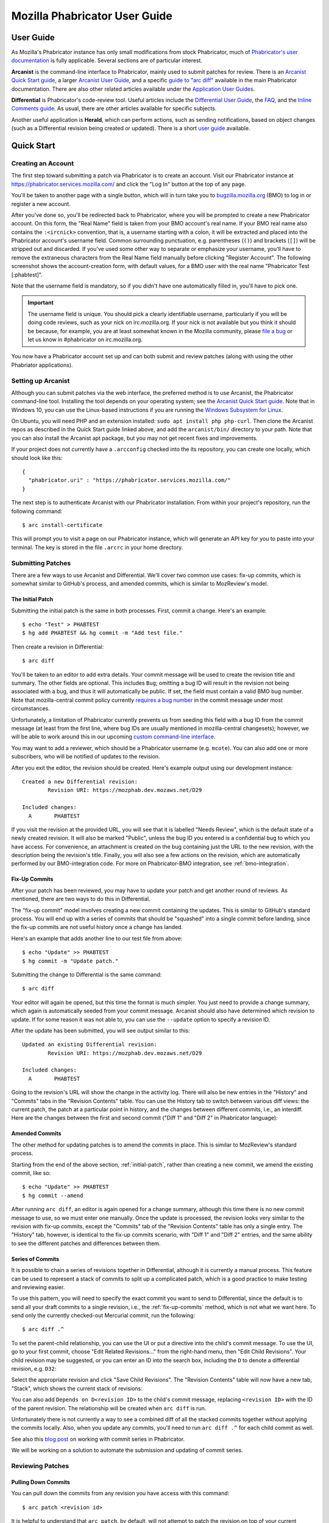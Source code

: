 ##############################
Mozilla Phabricator User Guide
##############################

**********
User Guide
**********

As Mozilla's Phabricator instance has only small modifications from
stock Phabricator, much of `Phabricator's user documentation
<https://phabricator.services.mozilla.com/book/phabricator/>`_ is fully
applicable.  Several sections are of particular interest.

**Arcanist** is the command-line interface to Phabricator, mainly used
to submit patches for review.  There is an `Arcanist Quick Start guide
<https://phabricator.services.mozilla.com/book/phabricator/article/arcanist_quick_start/>`_,
a larger `Arcanist User Guide
<https://phabricator.services.mozilla.com/book/phabricator/article/arcanist/>`_,
and a specific `guide to "arc diff"
<https://phabricator.services.mozilla.com/book/phabricator/article/arcanist_diff/>`_
available in the main Phabricator documentation.  There are also other
related articles available under the `Application User Guides
<https://phabricator.services.mozilla.com/book/phabricator/>`_.

**Differential** is Phabricator's code-review tool.  Useful articles
include the `Differential User Guide
<https://phabricator.services.mozilla.com/book/phabricator/article/differential/>`_,
the `FAQ
<https://phabricator.services.mozilla.com/book/phabricator/article/differential_faq/>`_,
and the `Inline Comments guide
<https://phabricator.services.mozilla.com/book/phabricator/article/differential_inlines/>`_.
As usual, there are other articles available for specific subjects.

Another useful application is **Herald**, which can perform actions,
such as sending notifications, based on object changes (such as a
Differential revision being created or updated).  There is a short
`user guide
<https://phabricator.services.mozilla.com/book/phabricator/article/herald/>`_
available.

.. _quick-start:

***********
Quick Start
***********

Creating an Account
===================

The first step toward submitting a patch via Phabricator is to create
an account.  Visit our Phabricator instance at
https://phabricator.services.mozilla.com/ and click the "Log In" button
at the top of any page.

.. image:: images/login-button.png
   :align: center
   :alt: Screenshot of Phabricator login button

You'll be taken to another page with a single button, which will in
turn take you to `bugzilla.mozilla.org
<https://bugzilla.mozilla.org>`_ (BMO) to log in or register a new
account.

.. image:: images/bmo-login.png
   :align: center
   :alt: Screenshot of BMO login button

After you've done so, you'll be redirected back to Phabricator, where
you will be prompted to create a new Phabricator account.  On this
form, the "Real Name" field is taken from your BMO account's real
name.  If your BMO real name also contains the ``:<ircnick>``
convention, that is, a username starting with a colon, it will be
extracted and placed into the Phabricator account's username field.
Common surrounding punctuation, e.g. parentheses (``()``) and brackets
(``[]``) will be stripped out and discarded.  If you've used some
other way to separate or emphasize your username, you'll have to
remove the extraneous characters from the Real Name field manually
before clicking "Register Account".  The following screenshot shows
the account-creation form, with default values, for a BMO user with
the real name "Phabricator Test [:phabtest]".

.. image:: images/create-account.png
   :align: center
   :alt: Screenshot of account-creation form

Note that the username field is mandatory, so if you didn't have one
automatically filled in, you'll have to pick one.

.. important:: The username field is unique.  You should pick a
   clearly identifiable username, particularly if you will be doing
   code reviews, such as your nick on irc.mozilla.org.  If your nick
   is not available but you think it should be because, for example,
   you are at least somewhat known in the Mozilla community, please
   `file a bug
   <https://bugzilla.mozilla.org/enter_bug.cgi?product=Conduit&component=Administration>`_
   or let us know in #phabricator on irc.mozilla.org.

.. todo:: are we really keeping 2FA on?

You now have a Phabricator account set up and can both submit and
review patches (along with using the other Phabriator applications).

Setting up Arcanist
===================

Although you can submit patches via the web interface, the preferred
method is to use Arcanist, the Phabricator command-line tool.
Installing the tool depends on your operating system; see the
`Arcanist Quick Start guide
<https://phabricator.services.mozilla.com/book/phabricator/article/arcanist_quick_start/>`_.
Note that in Windows 10, you can use the Linux-based instructions if
you are running the `Windows Subsystem for Linux
<https://msdn.microsoft.com/en-us/commandline/wsl/about>`_.

On Ubuntu, you will need PHP and an extension installed: ``sudo apt
install php php-curl``.  Then clone the Arcanist repos as described in
the Quick Start guide linked above, and add the ``arcanist/bin/``
directory to your path.  Note that you can also install the Arcanist
apt package, but you may not get recent fixes and improvements.

If your project does not currently have a ``.arcconfig`` checked into
the its repository, you can create one locally, which should look like
this::

    {
      "phabricator.uri" : "https://phabricator.services.mozilla.com/"
    }

The next step is to authenticate Arcanist with our Phabricator
installation.  From within your project's repository, run the
following command::

    $ arc install-certificate

This will prompt you to visit a page on our Phabricator instance, which
will generate an API key for you to paste into your terminal.  The
key is stored in the file ``.arcrc`` in your home directory.

Submitting Patches
==================

There are a few ways to use Arcanist and Differential.  We'll cover
two common use cases: fix-up commits, which is somewhat similar to
GitHub's process, and amended commits, which is similar to MozReview's
model.

.. _initial-patch:

The Initial Patch
-----------------

Submitting the initial patch is the same in both processes.  First,
commit a change.  Here's an example::

    $ echo "Test" > PHABTEST
    $ hg add PHABTEST && hg commit -m "Add test file."

Then create a revision in Differential::

    $ arc diff

You'll be taken to an editor to add extra details.  Your commit
message will be used to create the revision title and summary.  The
other fields are optional.  This includes ``Bug``; omitting a bug
ID will result in the revision not being associated with a bug, and
thus it will automatically be public.  If set, the field must contain
a valid BMO bug number.  Note that mozilla-central commit policy
currently `requires a bug number
<https://developer.mozilla.org/en-US/docs/Mozilla/Developer_guide/Committing_Rules_and_Responsibilities#Checkin_comment>`_
in the commit message under most circumstances.

Unfortunately, a limitation of Phabricator currently prevents us from
seeding this field with a bug ID from the commit message (at least
from the first line, where bug IDs are usually mentioned in
mozilla-central changesets); however, we will be able to work around
this in our upcoming `custom command-line interface
<https://wiki.mozilla.org/Engineering_Workflow/Road_Map#Better_support_for_commit_series_in_Phabricator_and_Lando>`_.

You may want to add a reviewer, which should be a Phabricator username
(e.g. ``mcote``).  You can also add one or more subscribers, who will
be notified of updates to the revision.

After you exit the editor, the revision should be created.  Here's
example output using our development instance::

    Created a new Differential revision:
            Revision URI: https://mozphab.dev.mozaws.net/D29

    Included changes:
      A       PHABTEST

If you visit the revision at the provided URL, you will see that it is
labelled "Needs Review", which is the default state of a newly created
revision.  It will also be marked "Public", unless the bug ID you
entered is a confidential bug to which you have access.  For
convenience, an attachment is created on the bug containing just the
URL to the new revision, with the description being the revision's
title.  Finally, you will also see a few actions on the revision,
which are automatically performed by our BMO-integration code.  For
more on Phabricator-BMO integration, see :ref:`bmo-integration`.

.. _fix-up-commits:

Fix-Up Commits
--------------

After your patch has been reviewed, you may have to update your patch
and get another round of reviews.  As mentioned, there are two ways to
do this in Differential.

The "fix-up commit" model involves creating a new commit containing
the updates.  This is similar to GitHub's standard process.  You will
end up with a series of commits that should be "squashed" into a
single commit before landing, since the fix-up commits are not useful
history once a change has landed.

Here's an example that adds another line to our test file from above::

    $ echo "Update" >> PHABTEST
    $ hg commit -m "Update patch."

Submitting the change to Differential is the same command::

    $ arc diff

Your editor will again be opened, but this time the format is much
simpler.  You just need to provide a change summary, which again is
automatically seeded from your commit message.  Arcanist should also
have determined which revision to update.  If for some reason it was
not able to, you can use the ``--update`` option to specify a
revision ID.

After the update has been submitted, you will see output similar to
this::

    Updated an existing Differential revision:
            Revision URI: https://mozphab.dev.mozaws.net/D29

    Included changes:
      A       PHABTEST

Going to the revision's URL will show the change in the activity log.
There will also be new entries in the "History" and "Commits" tabs in
the "Revision Contents" table.  You can use the History tab to switch
between various diff views: the current patch, the patch at a
particular point in history, and the changes between different
commits, i.e., an interdiff.  Here are the changes between the first
and second commit ("Diff 1" and "Diff 2" in Phabricator language):

.. image:: images/interdiff.png
   :align: center
   :alt: Screenshot of changes between Diff 1 and Diff 2

Amended Commits
---------------

The other method for updating patches is to amend the commits in
place.  This is similar to MozReview's standard process.

Starting from the end of the above section, :ref:`initial-patch`,
rather than creating a new commit, we amend the existing commit, like
so::

    $ echo "Update" >> PHABTEST
    $ hg commit --amend

After running ``arc diff``, an editor is again opened for a change
summary, although this time there is no new commit message to use, so
we must enter one manually.  Once the update is processed, the
revision looks very similar to the revision with fix-up commits,
except the "Commits" tab of the "Revision Contents" table has only a
single entry.  The "History" tab, however, is identical to the fix-up
commits scenario, with "Diff 1" and "Diff 2" entries, and the same
ability to see the different patches and differences between them.

.. _series-of-commits:

Series of Commits
-----------------

It is possible to chain a series of revisions together in
Differential, although it is currently a manual process.  This feature
can be used to represent a stack of commits to split up a complicated
patch, which is a good practice to make testing and reviewing easier.

To use this pattern, you will need to specify the exact commit you
want to send to Differential, since the default is to send all your
draft commits to a single revision, i.e., the :ref:`fix-up-commits`
method, which is not what we want here.  To send only the currently
checked-out Mercurial commit, run the following::

    $ arc diff .^

To set the parent-child relationship, you can use the UI or put a
directive into the child's commit message.  To use the UI, go to your
first commit, choose "Edit Related Revisions..." from the right-hand
menu, then "Edit Child Revisions".  Your child revision may be
suggested, or you can enter an ID into the search box, including the
``D`` to denote a differential revision, e.g. ``D32``:

.. image:: images/add-child-revision.png
   :align: center
   :alt: Screenshot of the dialog for adding a child revision

Select the appropriate revision and click "Save Child Revisions".  The
"Revision Contents" table will now have a new tab, "Stack", which
shows the current stack of revisions:

.. image:: images/revision-stack.png
   :align: center
   :alt: Screenshot of a revision stack

You can also add ``Depends on D<revision ID>`` to the child's commit
message, replacing ``<revision ID>`` with the ID of the parent
revision.  The relationship will be created when ``arc diff`` is run.

Unfortunately there is not currently a way to see a combined diff of
all the stacked commits together without applying the commits
locally.  Also, when you update any commits, you'll need to run ``arc
diff .^`` for each child commit as well.

See also this `blog post
<https://smacleod.ca/posts/commit-series-with-phabricator/>`_ on
working with commit series in Phabricator.

We will be working on a solution to automate the submission and
updating of commit series.

Reviewing Patches
=================

Pulling Down Commits
--------------------

You can pull down the commits from any revision you have access with
this command::

    $ arc patch <revision id>

It is helpful to understand that ``arc patch``, by default, will not attempt to
patch the revision on top of your current working set. Instead, it applies the
changes on top of the same parent commit the author used and creates a new
commit and a new branch (git) or bookmark (hg). If it cannot find the same
parent commit in your local repo then it will warn you and give you the option
to apply it on top of the current working set. If you wish to test a revision
on top of your current working set use ``arc patch --nobranch``.

If you have a stack of revisions (see above section
:ref:`series-of-commits`), the commits from all previous revisions
will be applied as well.  Note that if you are pulling down a stack of
revisions but have a different commit currently checked out than was
used as the parent of the first commit, you will get warnings like
this::

    This diff is against commit a237e16c2f716f55a22d53279f3914a231ae4051, but
    the commit is nowhere in the working copy. Try to apply it against the
    current working copy state? (.) [Y/n]

This is because the first commit now has a different parent and hence
a different SHA.  You can avoid this problem by updating to the parent
of the first commit before running ``arc patch``.

.. _leaving-reviews:

Leaving Reviews
---------------

Performing a review involves two steps, both of which are technically
optional but will usually be used together:

1. Leaving comments on the diff and/or on the revision generally.
2. Choosing an action to indicate the next step for the author.

Leaving comments is fairly straightforward.  For inline diff comments,
click on the line number where you want to leave a comment, and enter
some text.  The text editor is quite rich; you can use many styling
and formatting tools.  Below the diff is another text-entry box, which
can be used for general comments ("Looks good to me", "Here are some
suggestions for your overall design", etc.).

At this point you can click the "Submit" button at the bottom;
however, this will leave the review open.  You might want to do this
if you have some preliminary comments and plan to give a more detailed
review later.  Usually you will want to use the "Add Action..."
dropdown to signal a clear intent to the revision author and to
communicate what they should do next.  These actions include:

* **Accept Revision**: The diff is good as it is and can be landed, or
  at most requires small changes that do not need re-review.
* **Request Changes**: The diff needs some changes before it can be
  landed.  Specific change requests should be left as comments, as
  described above.
* **Resign as Reviewer**: This indicates that you are not able to or
  do not wish to review this change.  You will be removed from the
  reviewers list and hence will not get notifications of updates to
  the revision.  You should explain in a comment why you are resigning
  (e.g. going on vacation soon, not your area of expertise, etc.) and
  ideally a substitute reviewer or other action for the author to
  take, if there are no longer sufficient reviewers on the revision.

Other Revision Actions
======================

In addition to the review-related actions mentioned in the
:ref:`leaving-reviews` section, there are other common tasks that are
accomplished through the actions dropdown.  The following are
available to revision authors:

* **Request Review**: Asks the reviewer(s) to take another look at the
  revision.  If it is not already, the revision status will be changed
  to "Needs Review".  If a reviewer has previously accepted the
  revision, their review status will be changed to "Accepted Prior
  Diff" (the icon for this status is similar to the "Accepted"
  checkmark, but it is grey instead of green).
* **Plan Changes**: Removes revisions from reviewers' queues, meaning
  that they will no longer be visible under "Ready to Review" on their
  "Active Revisions" dashboards, until a new diff is uploaded.  The
  revision will appear under "Ready to Update" on the author's "Active
  Revisions" dashboard.
* **Abandon Revision**: Indicates that a revision is no longer
  relevant and should be disregarded.

There is another action available specifically to nonauthors:

* **Commandeer Revision**: Allows you to take over a revision by
  becoming its author.  Note that the original author will no longer
  be able to post updated diffs to the revision.

After selecting an action, you must always hit the "Submit" button
below.  You may optionally add a comment to indicate your reasoning
behind the action or other relevant notes.

***************
Landing Patches
***************

For Mercurial repositories, in particular `mozilla-central
<https://hg.mozilla.org/mozilla-central>`_, we highly recommend using
:doc:`Lando </lando-user>`.  See :ref:`getting-in-touch` to have
repositories added to Phabricator and Lando.

If you cannot use Lando, e.g. for :ref:`confidential revisions
<confidential-revision-warning>`, we highly recommend manually landing
to mozilla-inbound without the use of ``arc patch`` nor ``arc land``,
both of which add metadata to the commit message which may not be
desirable, such as the list of revision subscribers.

If you do not have the commit applied locally (e.g. you are landing
someone else's patch), you can use the "Download Raw Diff" link, found
in the right-hand menu on the revision, and apply it as usual with
``patch``.  If you have Arcanist installed, you could also run ``arc
patch --nocommit --skip-dependencies D<revision id>``.  This will
apply the diff locally but not commit it, nor will it apply any
parents.  You can then commit it manually, using the revision title as
the first line of the commit message and the Summary field as the body.

Conversely, for repositories other than mozilla-central, the
amendments Phabricator makes to commit messages may in fact be useful.
If you are the author of a patch, you can use ``arc land``, which will
update the commit message with revision metadata, including reviewers
and revision URL, rebase your commit onto the master branch (Git) or
default head (Mercurial), and automatically push the commits to the
destination repository.

If you are landing someone else's patch, you can run ``arc patch
D<revision id> --nobranch`` first to apply the commit(s) locally
(``--nobranch`` ensures the commits are applied to the current
branch/head).  You can then run ``arc land`` or just push the commits
as usual.

****************
Our Installation
****************

Mozilla's Phabricator instance is a stock installation, with a small patch
applied, and some custom extensions.  The patch and extensions are
intentionally small in scope and are limited to supporting integration
points with `bugzilla.mozilla.org <https://bugzilla.mozilla.org>`_
("BMO").

See :ref:`conduit-repos` for the location of our source code.

************
Applications
************

Phabricator is actually a suite of many applications, from a
code-review tool to wikis to a blogging platform.  At Mozilla, we
already have existing applications that solve many of these problems.
To prevent the re-emergence of the all-too-common problem of having to
choose between several tools that are all functionally similar, we
have disabled the use of some of these applications.

The default left-side menu in Phabricator lists the most important
applications for Mozilla's use case.  In addition to Differential and
Herald, described above, we support or are trialing several other
applications and utilities:

* **Dashboards** allow users to set up custom pages to display useful
  information, for example assigned reviews.  It seems somewhat
  limited, though, so we'll evaluate how useful it really is.

* **Pholio** is an application for reviewing mock-ups and designs.
  Mozilla doesn't have a central application for this, so we'd like
  your input on whether Pholio is useful.

* **Badges**, **macros**, and **tokens**: These are mostly bits of
  whimsy that might enhance user experience by providing some levity.
  If they're fun, or at least harmless, we'll leave them; if they
  become annoying or distracting, we may remove them.

Note that Phabricator also has a post-commit review system called
**Audit**.  This application is mandatory, that is, it cannot be
disabled in a Phabricator installation.  However, at the moment
Mozilla has no defined engineering processes for post-commit review of
Firefox and related code, so we do not recommend its use, at least
until such time as a process is deemed necessary and implemented.
Audit may, of course, be useful to projects hosted on the Mozilla
Phabricator instance outside of Firefox.

.. _bmo-integration:

***************
BMO Integration
***************

Since issue tracking and code review are tightly related, and since
BMO is currently the authority for identity and authorization around
both issue tracking and code review, including security and other
confidential bugs and fixes, our Phabricator instance is integrated
with BMO.  This integration is intentionally lightweight in order to
limit customization of Phabricator, which has both maintenance and
opportunity costs.  It consists of identity, authorization, links
between bugs and revisions, and basic review-status mirroring.

Identity
========

As described in the :ref:`quick-start` guide, the main way to log into
Phabricator is via BMO's auth delegation.  A user logging into
Phabricator is taken to BMO to log in as usual and will be redirected
back to Phabricator if the login succeeds.  If this is the first time
the user has logged into Phabricator, they will be prompted to create
an account.  New users will also be prompted to enter a separate
username, unlike BMO.

Authorization
=============

If a bug has one or more security groups applied to it, that is, it
has restricted visibility, any Differential revisions associated with
it are similarly restricted in visibility.  This will initially only
apply to Firefox security groups, that is, groups with names matching
``*core-security*``.  Any revision associated with a bug restricted
via other groups, e.g. infra, is visible only to the author and
admins.  We can add proper support for such groups on request.

Links from Differential to BMO
==============================

A bug number must be entered when a patch is submitted to Phabricator.
This is stored in the revision metadata and provided in the UI as a
link to the associated bug on BMO.

Links from BMO to Differential
==============================

Upon the creation of a new revision in Differential, a stub
attachment, containing only the URL of the revision, is added to the
associated bug.  Based on the attachment type, BMO automatically
redirects to Differential if the attachment link is clicked.

Review flags
============

For simplicity, and since Differential's review system does not map
cleanly to BMO's review flags, r+ flags, and only r+ flags, are set on
the stub attachment associated with a Differential revision when a
Phabricator user performs an "Accept Revision" action.  The flag is
removed if the reviewer later issues a "Request Changes" or a "Resign
as Reviewer" action.  Similarly, all r+ flags are removed if the
author selects any of the "Plan Changes", "Request Review", or
"Abandon Revision" actions.  In the last case, the stub attachment is
also be obsoleted.

******************
Using git-cinnabar
******************

We have developed a special version of ``arc`` for ``git-cinnabar``. It has 
been created to map commit hashes between Mercurial and Git. This allows 
patching a Diff which has been created with ``git-cinnabar`` into Mercurial 
repository and vice versa.

Please install the Arcanist as described in :ref:`quick-start` 
with a change to the location of the arcanist repository::


    $ mkdir somewhere/
    $ cd somewhere/
    somewhere/ $ git clone https://github.com/phacility/libphutil.git
    somewhere/ $ git clone https://github.com/mozilla-conduit/arcanist.git
                                              ^^^^^^^^^^^^^^^

.. _getting-in-touch:

****************
Getting in Touch
****************

If you have questions about our Phabricator installation, you can find
the team in #phabricator on irc.mozilla.com and mozilla.slack.com.
The team also hangs out in #conduit, which is our channel for
development discussions.  Feel free to join if you'd like to help us
out!

Issues can be filed in Bugzilla under the Conduit product.  These are
the main components:

* `Administration
  <https://bugzilla.mozilla.org/enter_bug.cgi?product=Conduit&component=Administration>`_:
  For requests to add new repositories and similar tasks.
* `Documentation
  <https://bugzilla.mozilla.org/enter_bug.cgi?product=Conduit&component=Documentation>`_:
  For issues with these and other project docs.
* `Phabricator
  <https://bugzilla.mozilla.org/enter_bug.cgi?product=Conduit&component=Phabricator>`_:
  For issues with Phabricator, including our extensions (authentication, BMO integration,
  etc.) and with the upstream Phabricator product.  For bugs in our
  extensions, we may move them to
  `bugzilla.mozilla.org :: Extensions: PhabBugz
  <https://bugzilla.mozilla.org/enter_bug.cgi?product=bugzilla.mozilla.org&component=Extensions%3A%20PhabBugz>`_
  depending on where the problem exists in our code.  Also note that, as
  discussed in :ref:`bmo-integration`, we are strictly limiting
  customizations to our instance.  We may, however, work with upstream
  in fixing important issues.
* `Lando
  <https://bugzilla.mozilla.org/enter_bug.cgi?product=Conduit&component=Lando>`_:
  For issues with Lando, the UI/API for requesting and monitoring commit landings.
* `Transplant
  <https://bugzilla.mozilla.org/enter_bug.cgi?product=Conduit&component=Transplant>`_:
  For issues with Transplant, the backend service which takes landing requests from Lando and
  pushes them to the relevant repository.
* `General
  <https://bugzilla.mozilla.org/enter_bug.cgi?product=Conduit&component=General>`_:
  Feel free to file issues here if you aren't sure where they should
  go.  We'll triage them as needed.

**************************
Frequently Asked Questions
**************************

See the FAQ `on the wiki
<https://wiki.mozilla.org/Phabricator/FAQ#Phabricator>`_ for answers
to common questions and issues.  The FAQ is on a wiki to make it
easier to maintain; please feel free to update it if you come across
other frequently asked questions!

